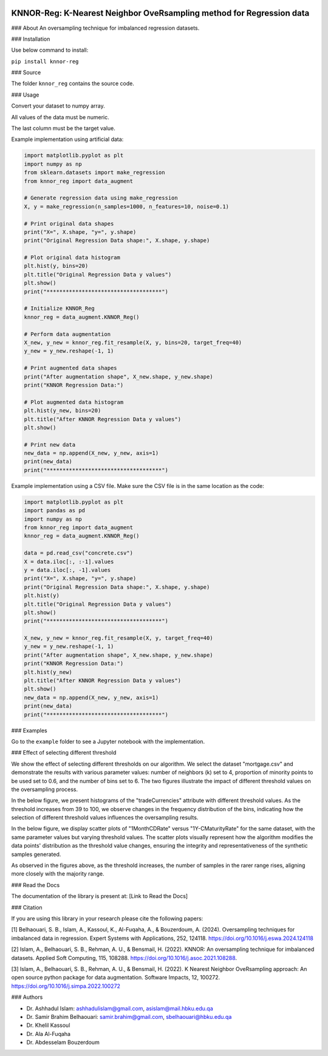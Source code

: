 
.. image:: https://img.shields.io/badge/python-3.6-blue.svg
   :target: https://www.python.org/downloads/release/python-360/
.. image:: https://img.shields.io/badge/License-MIT-yellow.svg
   :target: https://opensource.org/licenses/MIT
.. image:: https://img.shields.io/pypi/dm/sentimentanalyser.svg
   :target: https://img.shields.io/pypi/dm/sentimentanalyser.svg
.. image:: https://www.codefactor.io/repository/github/ashhadulislam/sentiment-analyser-lib/badge/master
   :target: https://www.codefactor.io/repository/github/ashhadulislam/sentiment-analyser-lib/overview/master

KNNOR-Reg: K-Nearest Neighbor OveRsampling method for Regression data
=======================================================================

### About
An oversampling technique for imbalanced regression datasets.

### Installation

Use below command to install:

``pip install knnor-reg``

### Source

The folder ``knnor_reg`` contains the source code.

### Usage

Convert your dataset to numpy array.

All values of the data must be numeric.

The last column must be the target value.

Example implementation using artificial data:

.. code-block:: python

    import matplotlib.pyplot as plt
    import numpy as np
    from sklearn.datasets import make_regression
    from knnor_reg import data_augment

    # Generate regression data using make_regression
    X, y = make_regression(n_samples=1000, n_features=10, noise=0.1)

    # Print original data shapes
    print("X=", X.shape, "y=", y.shape)
    print("Original Regression Data shape:", X.shape, y.shape)

    # Plot original data histogram
    plt.hist(y, bins=20)
    plt.title("Original Regression Data y values")
    plt.show()
    print("************************************")

    # Initialize KNNOR_Reg
    knnor_reg = data_augment.KNNOR_Reg()

    # Perform data augmentation
    X_new, y_new = knnor_reg.fit_resample(X, y, bins=20, target_freq=40)
    y_new = y_new.reshape(-1, 1)

    # Print augmented data shapes
    print("After augmentation shape", X_new.shape, y_new.shape)
    print("KNNOR Regression Data:")

    # Plot augmented data histogram
    plt.hist(y_new, bins=20)
    plt.title("After KNNOR Regression Data y values")
    plt.show()

    # Print new data
    new_data = np.append(X_new, y_new, axis=1)
    print(new_data)
    print("************************************")

Example implementation using a CSV file. Make sure the CSV file is in the same location as the code:

.. code-block:: python

    import matplotlib.pyplot as plt
    import pandas as pd
    import numpy as np
    from knnor_reg import data_augment
    knnor_reg = data_augment.KNNOR_Reg()

    data = pd.read_csv("concrete.csv")
    X = data.iloc[:, :-1].values
    y = data.iloc[:, -1].values
    print("X=", X.shape, "y=", y.shape)
    print("Original Regression Data shape:", X.shape, y.shape)
    plt.hist(y)
    plt.title("Original Regression Data y values")
    plt.show()
    print("************************************")

    X_new, y_new = knnor_reg.fit_resample(X, y, target_freq=40)
    y_new = y_new.reshape(-1, 1)
    print("After augmentation shape", X_new.shape, y_new.shape)
    print("KNNOR Regression Data:")
    plt.hist(y_new)
    plt.title("After KNNOR Regression Data y values")
    plt.show()
    new_data = np.append(X_new, y_new, axis=1)
    print(new_data)
    print("************************************")

### Examples

Go to the ``example`` folder to see a Jupyter notebook with the implementation.


### Effect of selecting different threshold

We show the effect of selecting different thresholds on our algorithm. We select the dataset "mortgage.csv" and demonstrate the results with various parameter values: number of neighbors (k) set to 4, proportion of minority points to be used set to 0.6, and the number of bins set to 6. The two figures illustrate the impact of different threshold values on the oversampling process.

In the below figure, we present histograms of the "tradeCurrencies" attribute with different threshold values. As the threshold increases from 39 to 100, we observe changes in the frequency distribution of the bins, indicating how the selection of different threshold values influences the oversampling results.


.. image:: hist.drawio.pdf
    :alt: Histograms of the "tradeCurrencies" attribute with different threshold values (39, 55, 75, 100). Dataset: mortgage.csv, Neighbors: 4, Proportion: 0.6, Bins: 6.
    :width: 300px
    :align: center


In the below figure, we display scatter plots of "1MonthCDRate" versus "1Y-CMaturityRate" for the same dataset, with the same parameter values but varying threshold values. The scatter plots visually represent how the algorithm modifies the data points' distribution as the threshold value changes, ensuring the integrity and representativeness of the synthetic samples generated.

.. image:: scatter.drawio.pdf
    :alt: Scatter plots of "1MonthCDRate" vs "1Y-CMaturityRate" with different threshold values (39, 55, 75, 100). Dataset: mortgage.csv, Neighbors: 4, Proportion: 0.6, Bins: 6.
    :width: 300px
    :align: center
 

As observed in the figures above, as the threshold increases, the number of samples in the rarer range rises, aligning more closely with the majority range.




### Read the Docs

The documentation of the library is present at: [Link to Read the Docs]

### Citation

If you are using this library in your research please cite the following papers:

[1] Belhaouari, S. B., Islam, A., Kassoul, K., Al-Fuqaha, A., & Bouzerdoum, A. (2024). Oversampling techniques for imbalanced data in regression. Expert Systems with Applications, 252, 124118. https://doi.org/10.1016/j.eswa.2024.124118

[2] Islam, A., Belhaouari, S. B., Rehman, A. U., & Bensmail, H. (2022). KNNOR: An oversampling technique for imbalanced datasets. Applied Soft Computing, 115, 108288. https://doi.org/10.1016/j.asoc.2021.108288.

[3] Islam, A., Belhaouari, S. B., Rehman, A. U., & Bensmail, H. (2022). K Nearest Neighbor OveRsampling approach: An open source python package for data augmentation. Software Impacts, 12, 100272. https://doi.org/10.1016/j.simpa.2022.100272

### Authors

- Dr. Ashhadul Islam: ashhadulislam@gmail.com, asislam@mail.hbku.edu.qa
- Dr. Samir Brahim Belhaouari: samir.brahim@gmail.com, sbelhaouari@hbku.edu.qa
- Dr. Khelil Kassoul
- Dr. Ala Al-Fuqaha
- Dr. Abdesselam Bouzerdoum
